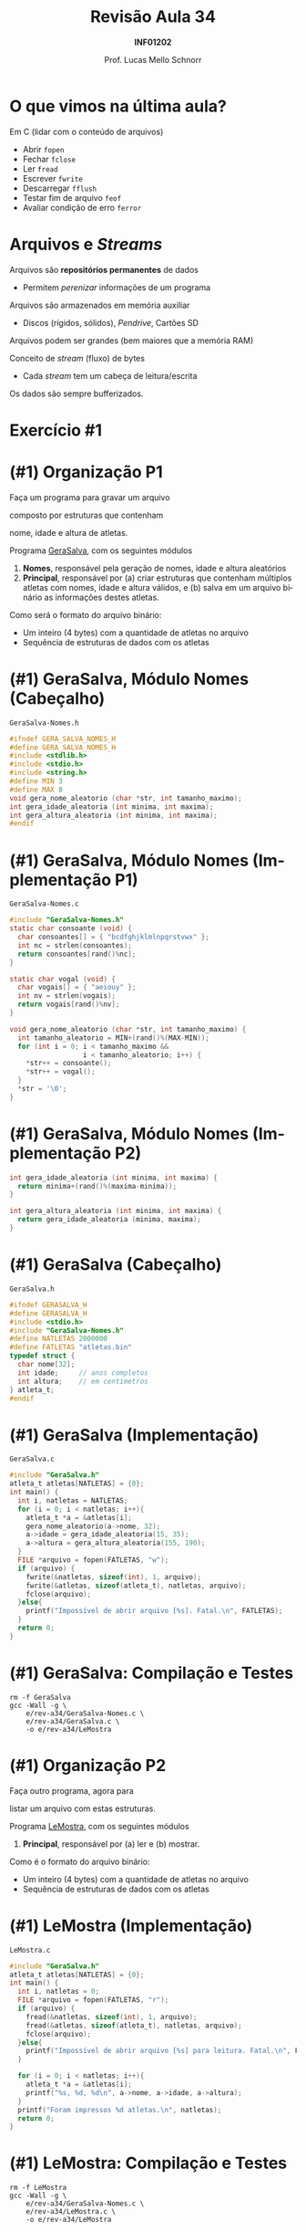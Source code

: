 # -*- coding: utf-8 -*-
# -*- mode: org -*-
#+startup: beamer overview indent
#+LANGUAGE: pt-br
#+TAGS: noexport(n)
#+EXPORT_EXCLUDE_TAGS: noexport
#+EXPORT_SELECT_TAGS: export

#+Title: Revisão Aula 34
#+Subtitle: *INF01202*
#+Author: Prof. Lucas Mello Schnorr
#+Date: @@latex:\copyleft@@

#+LaTeX_CLASS: beamer
#+LaTeX_CLASS_OPTIONS: [xcolor=dvipsnames]
#+OPTIONS:   H:1 num:t toc:nil \n:nil @:t ::t |:t ^:t -:t f:t *:t <:t
#+LATEX_HEADER: \input{org-babel.tex}
#+LATEX_HEADER: \usepackage{amsmath}
#+LATEX_HEADER: \usepackage{systeme}

* O que vimos na última aula?

Em C (lidar com o conteúdo de arquivos)
- Abrir ~fopen~
- Fechar ~fclose~
- Ler ~fread~
- Escrever ~fwrite~
- Descarregar ~fflush~
- Testar fim de arquivo ~feof~
- Avaliar condição de erro ~ferror~

* Arquivos e /Streams/

Arquivos são *repositórios permanentes* de dados
- Permitem /perenizar/ informações de um programa

#+latex: \pause

Arquivos são armazenados em memória auxiliar
- Discos (rígidos, sólidos), /Pendrive/, Cartões SD

#+latex: \pause

Arquivos podem ser grandes (bem maiores que a memória RAM)

#+latex: \vfill\pause

Conceito de /stream/ (fluxo) de bytes
- Cada /stream/ tem um cabeça de leitura/escrita
Os dados são sempre bufferizados.

* Exercício #1

#+latex: \cortesia{../../../Algoritmos/Claudio/Teorica/Aula24-stream_e_arquivos_slide_26.pdf}{Prof. Claudio Jung}

* (#1) Organização P1

#+BEGIN_CENTER
Faça um programa para gravar um arquivo

composto por estruturas que contenham

nome, idade e altura de atletas.
#+END_CENTER

#+latex: \pause\vfill

Programa _GeraSalva_, com os seguintes módulos
1. *Nomes*, responsável pela geração de nomes, idade e altura aleatórios
2. *Principal*, responsável por (a) criar estruturas que contenham
   múltiplos atletas com nomes, idade e altura válidos, e (b) salva em
   um arquivo binário as informações destes atletas.

#+latex: \pause\vfill

Como será o formato do arquivo binário:
- Um inteiro (4 bytes) com a quantidade de atletas no arquivo
- Sequência de estruturas de dados com os atletas

* (#1) GeraSalva, Módulo Nomes (Cabeçalho)

~GeraSalva-Nomes.h~
#+BEGIN_SRC C :tangle e/rev-a34/GeraSalva-Nomes.h :main no
#ifndef GERA_SALVA_NOMES_H
#define GERA_SALVA_NOMES_H
#include <stdlib.h>
#include <stdio.h>
#include <string.h>
#define MIN 3
#define MAX 8
void gera_nome_aleatorio (char *str, int tamanho_maximo);
int gera_idade_aleatoria (int minima, int maxima);
int gera_altura_aleatoria (int minima, int maxima);
#endif
#+END_SRC

* (#1) GeraSalva, Módulo Nomes (Implementação P1)

~GeraSalva-Nomes.c~
#+BEGIN_SRC C :tangle e/rev-a34/GeraSalva-Nomes.c :main no
#include "GeraSalva-Nomes.h"
static char consoante (void) {
  char consoantes[] = { "bcdfghjklmlnpqrstvwx" };
  int nc = strlen(consoantes);
  return consoantes[rand()%nc];
}

static char vogal (void) {
  char vogais[] = { "aeiouy" };
  int nv = strlen(vogais);
  return vogais[rand()%nv];
}

void gera_nome_aleatorio (char *str, int tamanho_maximo) {
  int tamanho_aleatorio = MIN+(rand()%(MAX-MIN));
  for (int i = 0; i < tamanho_maximo &&
                  i < tamanho_aleatorio; i++) {
    ,*str++ = consoante();
    ,*str++ = vogal();
  }
  ,*str = '\0';
}
#+END_SRC

* (#1) GeraSalva, Módulo Nomes (Implementação P2)

#+BEGIN_SRC C :tangle e/rev-a34/GeraSalva-Nomes.c :main no
int gera_idade_aleatoria (int minima, int maxima) {
  return minima+(rand()%(maxima-minima));
}

int gera_altura_aleatoria (int minima, int maxima) {
  return gera_idade_aleatoria (minima, maxima);
}
#+END_SRC

* (#1) GeraSalva (Cabeçalho)

~GeraSalva.h~
#+BEGIN_SRC C :tangle e/rev-a34/GeraSalva.h :main no
#ifndef GERASALVA_H
#define GERASALVA_H
#include <stdio.h>
#include "GeraSalva-Nomes.h"
#define NATLETAS 2000000
#define FATLETAS "atletas.bin"
typedef struct {
  char nome[32];
  int idade;     // anos completos
  int altura;    // em centimetros
} atleta_t;
#endif
#+END_SRC

* (#1) GeraSalva (Implementação)

~GeraSalva.c~
#+BEGIN_SRC C :tangle e/rev-a34/GeraSalva.c
#include "GeraSalva.h"
atleta_t atletas[NATLETAS] = {0};
int main() {
  int i, natletas = NATLETAS;
  for (i = 0; i < natletas; i++){
    atleta_t *a = &atletas[i];
    gera_nome_aleatorio(a->nome, 32);
    a->idade = gera_idade_aleatoria(15, 35);
    a->altura = gera_altura_aleatoria(155, 190);
  }
  FILE *arquivo = fopen(FATLETAS, "w");
  if (arquivo) {
    fwrite(&natletas, sizeof(int), 1, arquivo);
    fwrite(&atletas, sizeof(atleta_t), natletas, arquivo);
    fclose(arquivo);
  }else{
    printf("Impossível de abrir arquivo [%s]. Fatal.\n", FATLETAS);
  }
  return 0;
}
#+END_SRC

* (#1) GeraSalva: Compilação e Testes

#+begin_src shell :results output :exports both
rm -f GeraSalva
gcc -Wall -g \
    e/rev-a34/GeraSalva-Nomes.c \
    e/rev-a34/GeraSalva.c \
    -o e/rev-a34/LeMostra
#+end_src

#+RESULTS:

* (#1) Organização P2

#+BEGIN_CENTER
Faça outro programa, agora para

listar um arquivo com estas estruturas.
#+END_CENTER

#+latex: \pause\vfill

Programa _LeMostra_, com os seguintes módulos
1. *Principal*, responsável por (a) ler e (b) mostrar.

#+latex: \pause\vfill

Como é o formato do arquivo binário:
- Um inteiro (4 bytes) com a quantidade de atletas no arquivo
- Sequência de estruturas de dados com os atletas

* (#1) LeMostra (Implementação)

~LeMostra.c~
#+BEGIN_SRC C :tangle e/rev-a34/LeMostra.c
#include "GeraSalva.h"
atleta_t atletas[NATLETAS] = {0};
int main() {
  int i, natletas = 0;
  FILE *arquivo = fopen(FATLETAS, "r");
  if (arquivo) {
    fread(&natletas, sizeof(int), 1, arquivo);
    fread(&atletas, sizeof(atleta_t), natletas, arquivo);
    fclose(arquivo);
  }else{
    printf("Impossível de abrir arquivo [%s] para leitura. Fatal.\n", FATLETAS);
  }

  for (i = 0; i < natletas; i++){
    atleta_t *a = &atletas[i];
    printf("%s, %d, %d\n", a->nome, a->idade, a->altura);
  }
  printf("Foram impressos %d atletas.\n", natletas);
  return 0;
}
#+END_SRC
* (#1) LeMostra: Compilação e Testes

#+begin_src shell :results output :exports both
rm -f LeMostra
gcc -Wall -g \
    e/rev-a34/GeraSalva-Nomes.c \
    e/rev-a34/LeMostra.c \
    -o e/rev-a34/LeMostra
#+end_src

#+RESULTS:

* (#1) Organização P3

#+BEGIN_CENTER
Faça uma função (que recebe um nome de

arquivo como entrada), e imprima a altura de

atletas cujos nomes foram lidos do teclado. A

função deve abrir e fechar o arquivo, e possibilitar

a busca de diversos atletas.
#+END_CENTER

#+latex: \pause\vfill

#+BEGIN_CENTER
Exercício caseiro (/aka/ tema de casa)
#+END_CENTER

* (#1) Organização P4

#+BEGIN_CENTER
Faça outro programa que insere um

novo registro de atleta no final do arquivo.
#+END_CENTER

#+latex: \pause\vfill

Programa _InsereNoFinal_, com os seguintes módulos
1. *Nomes*, responsável pela geração de nomes, idade e altura aleatórios
2. *Principal*, responsável por (a) gerar um atleta e (b) colocar no final.

#+latex: \pause\vfill

(lembrete) Como é o formato do arquivo binário:
- Um inteiro (4 bytes) com a quantidade de atletas no arquivo
- Sequência de estruturas de dados com os atletas

* (#1) InsereNoFinal (Implementação)

~InsereNoFinal.c~
#+BEGIN_SRC C :tangle e/rev-a34/InsereNoFinal.c
#include <stdio.h>
#include "GeraSalva-Nomes.h"
#include "GeraSalva.h"
int main() {
  atleta_t um_atleta;
  gera_nome_aleatorio(um_atleta.nome, 20);
  um_atleta.idade = gera_idade_aleatoria(18, 25);
  um_atleta.altura = gera_altura_aleatoria(180, 185);

  FILE *arquivo = fopen(FATLETAS, "a");
  if (arquivo){
    fwrite(&um_atleta, sizeof(atleta_t), 1, arquivo);
    fclose(arquivo);
  }else{
    printf("Impossível abrir arquivo [%s] para concatenar. Fatal.\n", FATLETAS);
  }
  return 0;
}
#+END_SRC

#+latex: \pause

Qual o problema dessa abordagem?

* (#1) InsereNoFinal: Compilação e Testes

#+begin_src shell :results output :exports both
rm -f InsereNoFinal
gcc -Wall -g \
    e/rev-a34/GeraSalva-Nomes.c \
    e/rev-a34/InsereNoFinal.c \
    -o e/rev-a34/InsereNoFinal
#+end_src

#+RESULTS:

* (#1) InsereNoFinal-Melhor

Resolvendo o problema da abordagem anterior?
1. Ler a quantidade de atletas no início do arquivo
2. Escrever o novo atleta no final
3. Escrever a nova quantidade de atletas no início

#+latex: \vfill


#+latex: \begin{multicols}{2}
~InsereNoFinal-Melhor.c~
#+attr_latex: :options fontsize=\tiny
#+BEGIN_SRC C :tangle e/rev-a34/InsereNoFinal-Melhor.c
#include <stdio.h>
#include "GeraSalva-Nomes.h"
#include "GeraSalva.h"
int main() {
  FILE *arquivo = NULL;
  int natletas = 0;
  atleta_t atleta = {0};
  gera_nome_aleatorio(atleta.nome, 20);
  atleta.idade = gera_idade_aleatoria(18, 25);
  atleta.altura = gera_altura_aleatoria(180, 185);

  //1. 
  arquivo = fopen(FATLETAS, "r");
  if (arquivo){
    fread(&natletas, sizeof(int), 1, arquivo);
    fclose(arquivo);
  }else{
    printf("Impossível abrir arquivo "
	   "[%s] para leitura. Fatal.\n", FATLETAS);
    return 0;
  }




  //2. 
  arquivo = fopen(FATLETAS, "a");
  if (arquivo){
    fwrite(&atleta, sizeof(atleta_t), 1, arquivo);
    fclose(arquivo);
  }else{
    printf("Impossível abrir arquivo [%s] para concatenar. Fatal.\n", FATLETAS);
    return 0;
  }


  //3. 
  natletas++;
  arquivo = fopen(FATLETAS, "r+");
  fwrite(&natletas, sizeof(int), 1, arquivo);
  fclose(arquivo);
  return 0;
}
#+END_SRC
#+latex: \end{multicols}
* (#1) InsereNoFinal: Compilação e Testes

#+begin_src shell :results output :exports both
rm -f InsereNoFinal-Melhor
gcc -Wall -g \
    e/rev-a34/GeraSalva-Nomes.c \
    e/rev-a34/InsereNoFinal-Melhor.c \
    -o e/rev-a34/InsereNoFinal-Melhor
#+end_src

#+RESULTS:
